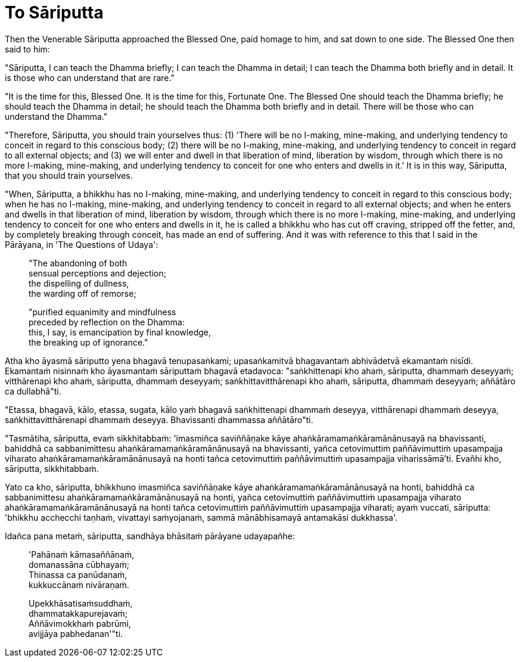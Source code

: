 [[ch-99-an-3-33-sariputta]]
= To Sāriputta

Then the Venerable Sāriputta approached the Blessed One, paid homage to him, and sat down to one side. The Blessed One then said to him:

"Sāriputta, I can teach the Dhamma briefly; I can teach the Dhamma in detail; I can teach the Dhamma both briefly and in detail. It is those who can understand that are rare."

"It is the time for this, Blessed One. It is the time for this, Fortunate One. The Blessed One should teach the Dhamma briefly; he should teach the Dhamma in detail; he should teach the Dhamma both briefly and in detail. There will be those who can understand the Dhamma."

"Therefore, Sāriputta, you should train yourselves thus: (1) 'There will be no I-making, mine-making, and underlying tendency to conceit in regard to this conscious body; (2) there will be no I-making, mine-making, and underlying tendency to conceit in regard to all external objects; and (3) we will enter and dwell in that liberation of mind, liberation by wisdom, through which there is no more I-making, mine-making, and underlying tendency to conceit for one who enters and dwells in it.' It is in this way, Sāriputta, that you should train yourselves.

"When, Sāriputta, a bhikkhu has no I-making, mine-making, and underlying tendency to conceit in regard to this conscious body; when he has no I-making, mine-making, and underlying tendency to conceit in regard to all external objects; and when he enters and dwells in that liberation of mind, liberation by wisdom, through which there is no more I-making, mine-making, and underlying tendency to conceit for one who enters and dwells in it, he is called a bhikkhu who has cut off craving, stripped off the fetter, and, by completely breaking through conceit, has made an end of suffering. And it was with reference to this that I said in the Pārāyana, in 'The Questions of Udaya':

____
"The abandoning of both +
sensual perceptions and dejection; +
the dispelling of dullness, +
the warding off of remorse;

"purified equanimity and mindfulness +
preceded by reflection on the Dhamma: +
this, I say, is emancipation by final knowledge, +
the breaking up of ignorance."
____

<<<<<

Atha kho āyasmā sāriputto yena bhagavā tenupasaṅkami; upasaṅkamitvā bhagavantaṁ abhivādetvā ekamantaṁ nisīdi. Ekamantaṁ nisinnaṁ kho āyasmantaṁ sāriputtaṁ bhagavā etadavoca: "saṅkhittenapi kho ahaṁ, sāriputta, dhammaṁ deseyyaṁ; vitthārenapi kho ahaṁ, sāriputta, dhammaṁ deseyyaṁ; saṅkhittavitthārenapi kho ahaṁ, sāriputta, dhammaṁ deseyyaṁ; aññātāro ca dullabhā"ti.

"Etassa, bhagavā, kālo, etassa, sugata, kālo yaṁ bhagavā saṅkhittenapi dhammaṁ deseyya, vitthārenapi dhammaṁ deseyya, saṅkhittavitthārenapi dhammaṁ deseyya. Bhavissanti dhammassa aññātāro"ti.

"Tasmātiha, sāriputta, evaṁ sikkhitabbaṁ: 'imasmiñca saviññāṇake kāye ahaṅkāramamaṅkāramānānusayā na bhavissanti, bahiddhā ca sabbanimittesu ahaṅkāramamaṅkāramānānusayā na bhavissanti, yañca cetovimuttiṁ paññāvimuttiṁ upasampajja viharato ahaṅkāramamaṅkāramānānusayā na honti tañca cetovimuttiṁ paññāvimuttiṁ upasampajja viharissāmā'ti. Evañhi kho, sāriputta, sikkhitabbaṁ.

Yato ca kho, sāriputta, bhikkhuno imasmiñca saviññāṇake kāye ahaṅkāramamaṅkāramānānusayā na honti, bahiddhā ca sabbanimittesu ahaṅkāramamaṅkāramānānusayā na honti, yañca cetovimuttiṁ paññāvimuttiṁ upasampajja viharato ahaṅkāramamaṅkāramānānusayā na honti tañca cetovimuttiṁ paññāvimuttiṁ upasampajja viharati; ayaṁ vuccati, sāriputta: 'bhikkhu acchecchi taṇhaṁ, vivattayi saṁyojanaṁ, sammā mānābhisamayā antamakāsi dukkhassa'.

Idañca pana metaṁ, sāriputta, sandhāya bhāsitaṁ pārāyane udayapañhe:

____
'Pahānaṁ kāmasaññānaṁ, +
domanassāna cūbhayaṁ; +
Thinassa ca panūdanaṁ, +
kukkuccānaṁ nivāraṇaṁ.

Upekkhāsatisaṁsuddhaṁ, +
dhammatakkapurejavaṁ; +
Aññāvimokkhaṁ pabrūmi, +
avijjāya pabhedanan'"ti.
____
